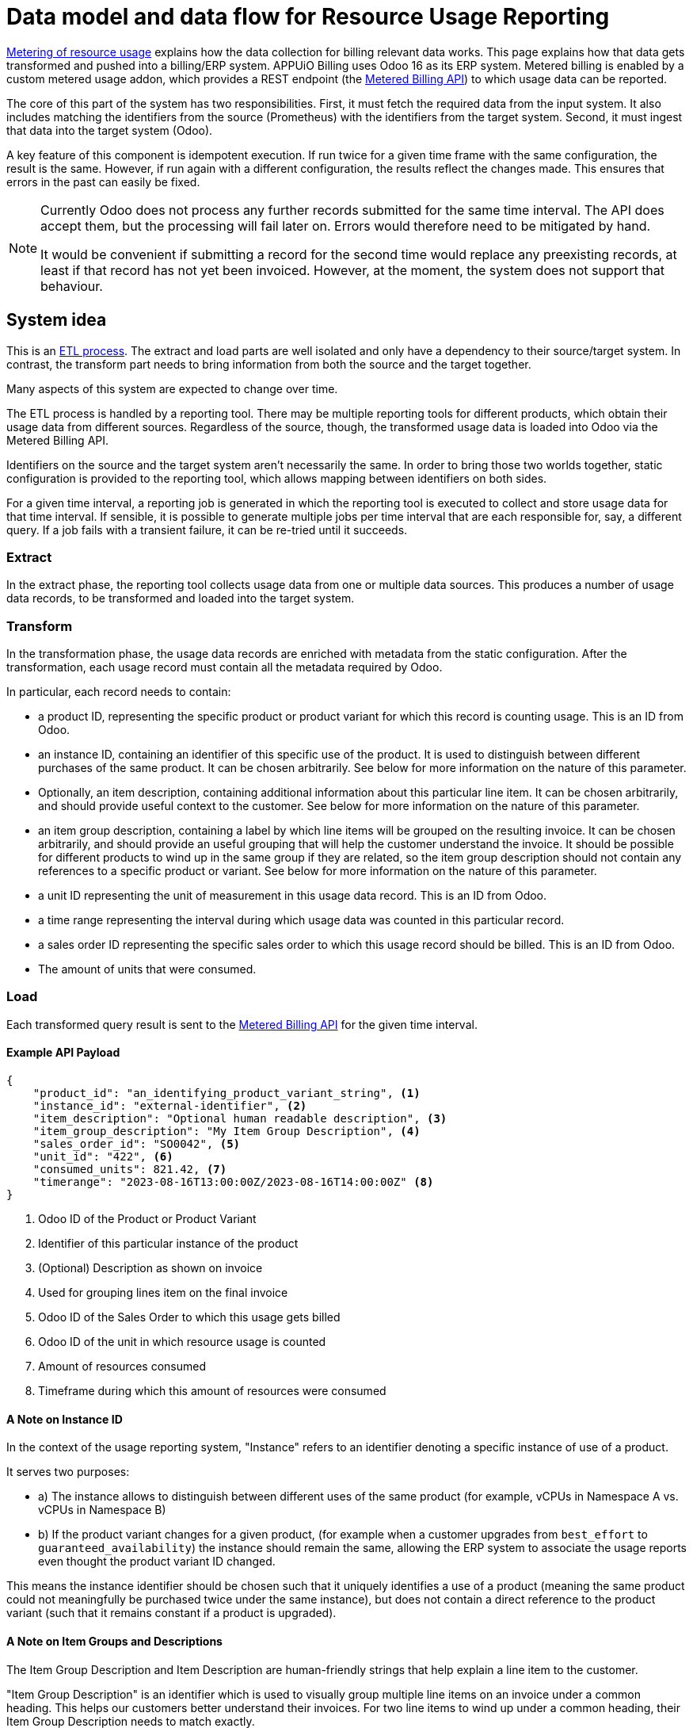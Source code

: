 = Data model and data flow for Resource Usage Reporting

[abstract]
====
xref:appuio-cloud:ROOT:references/architecture/metering.adoc[Metering of resource usage] explains how the data collection for billing relevant data works.
This page explains how that data gets transformed and pushed into a billing/ERP system.
APPUiO Billing uses Odoo 16 as its ERP system.
Metered billing is enabled by a custom metered usage addon, which provides a REST endpoint (the https://docs.central.vshn.ch/metered-billing.html[Metered Billing API]) to which usage data can be reported.
====

The core of this part of the system has two responsibilities.
First, it must fetch the required data from the input system.
It also includes matching the identifiers from the source (Prometheus) with the identifiers from the target system.
Second, it must ingest that data into the target system (Odoo).

A key feature of this component is idempotent execution.
  If run twice for a given time frame with the same configuration, the result is the same.
  However, if run again with a different configuration, the results reflect the changes made.
  This ensures that errors in the past can easily be fixed.

[NOTE]
--
Currently Odoo does not process any further records submitted for the same time interval.
The API does accept them, but the processing will fail later on.
Errors would therefore need to be mitigated by hand.

It would be convenient if submitting a record for the second time would replace any preexisting records, at least if that record has not yet been invoiced.
However, at the moment, the system does not support that behaviour.
--

== System idea

This is an https://en.wikipedia.org/wiki/Extract,_transform,_load[ETL process^].
The extract and load parts are well isolated and only have a dependency to their source/target system.
In contrast, the transform part needs to bring information from both the source and the target together.

Many aspects of this system are expected to change over time.

The ETL process is handled by a reporting tool.
There may be multiple reporting tools for different products, which obtain their usage data from different sources.
Regardless of the source, though, the transformed usage data is loaded into Odoo via the Metered Billing API.

Identifiers on the source and the target system aren't necessarily the same.
In order to bring those two worlds together, static configuration is provided to the reporting tool, which allows mapping between identifiers on both sides.

For a given time interval, a reporting job is generated in which the reporting tool is executed to collect and store usage data for that time interval.
If sensible, it is possible to generate multiple jobs per time interval that are each responsible for, say, a different query.
If a job fails with a transient failure, it can be re-tried until it succeeds.

=== Extract

In the extract phase, the reporting tool collects usage data from one or multiple data sources. This produces a number of usage data records, to be transformed and loaded into the target system.

=== Transform

In the transformation phase, the usage data records are enriched with metadata from the static configuration.
After the transformation, each usage record must contain all the metadata required by Odoo.

In particular, each record needs to contain:

* a product ID, representing the specific product or product variant for which this record is counting usage.
  This is an ID from Odoo.
* an instance ID, containing an identifier of this specific use of the product.
  It is used to distinguish between different purchases of the same product.
  It can be chosen arbitrarily.
  See below for more information on the nature of this parameter.
* Optionally, an item description, containing additional information about this particular line item.
  It can be chosen arbitrarily, and should provide useful context to the customer.
  See below for more information on the nature of this parameter.
* an item group description, containing a label by which line items will be grouped on the resulting invoice.
  It can be chosen arbitrarily, and should provide an useful grouping that will help the customer understand the invoice.
  It should be possible for different products to wind up in the same group if they are related, so the item group description should not contain any references to a specific product or variant.
  See below for more information on the nature of this parameter.
* a unit ID representing the unit of measurement in this usage data record.
  This is an ID from Odoo.
* a time range representing the interval during which usage data was counted in this particular record.
* a sales order ID representing the specific sales order to which this usage record should be billed.
  This is an ID from Odoo.
* The amount of units that were consumed.

=== Load

Each transformed query result is sent to the https://docs.central.vshn.ch/metered-billing.html[Metered Billing API] for the given time interval.

==== Example API Payload

[code:json]
----
{
    "product_id": "an_identifying_product_variant_string", <1>   
    "instance_id": "external-identifier", <2>             
    "item_description": "Optional human readable description", <3>
    "item_group_description": "My Item Group Description", <4>                           
    "sales_order_id": "SO0042", <5>                              
    "unit_id": "422", <6>                                        
    "consumed_units": 821.42, <7>                                
    "timerange": "2023-08-16T13:00:00Z/2023-08-16T14:00:00Z" <8> 
}
----

<1> Odoo ID of the Product or Product Variant
<2> Identifier of this particular instance of the product
<3> (Optional) Description as shown on invoice
<4> Used for grouping lines item on the final invoice
<5> Odoo ID of the Sales Order to which this usage gets billed
<6> Odoo ID of the unit in which resource usage is counted
<7> Amount of resources consumed
<8> Timeframe during which this amount of resources were consumed

==== A Note on Instance ID
In the context of the usage reporting system, "Instance" refers to an identifier denoting a specific instance of use of a product.

It serves two purposes:

* a) The instance allows to distinguish between different uses of the same product (for example, vCPUs in Namespace A vs. vCPUs in Namespace B)
* b) If the product variant changes for a given product, (for example when a customer upgrades from `best_effort` to `guaranteed_availability`) the instance should remain the same, allowing the ERP system to associate the usage reports even thought the product variant ID changed.

This means the instance identifier should be chosen such that it uniquely identifies a use of a product (meaning the same product could not meaningfully be purchased twice under the same instance), but does not contain a direct reference to the product variant (such that it remains constant if a product is upgraded).

==== A Note on Item Groups and Descriptions
The Item Group Description and Item Description are human-friendly strings that help explain a line item to the customer.

"Item Group Description" is an identifier which is used to visually group multiple line items on an invoice under a common heading.
This helps our customers better understand their invoices.
For two line items to wind up under a common heading, their Item Group Description needs to match exactly.

"Item Description" is a string that provides additional context for a specific line item.
It can contain information about the specific instance of the product, or it can contain context for how the usage data was measured.
It is not useful to repeat information in the "Item Description" that is already present in the "Item Group Description" - these two parameters should complement each other.

The item group description should be chosen such that it does not contain a direct reference to a particular product.
This allows line items for different products to be grouped together.

The Item Group Description is used as a heading in the invoice, and thus should be human-friendly.

Item Description should generally contain information to convey to the end user which specific product instance is being billed, _within the context of the grouping_.

Taken together, the Item Group Description and Item Description should contain all the information a customer needs to understand which instance of a product is being billed in a particular line item.

==== Examples

[code:json]
----
{
    "product_id": "ID_of_cloudscale_besteffort_vCPU",
    "instance_id": "c-my-awesome-cluster",
    "item_description": "All compute resources", <1>
    "item_group_description": "APPUiO Managed - Cluster: c-my-awesome-cluster"
},
----
<1> The `item_group_description` already contains all information necessary to identify which namespace this is about.
So the description just provides some generic context.
It could also be omitted in this case.

[code:json]
----
{
    "product_id": "ID_of_flex_vCPU",
    "instance_id": "c-appuio-cloudscale-lpg2/my-awesome-app",
    "item_description": "All Pods", <1>
    "item_group_description": "APPUiO Cloud - Zone: c-appuio-cloudscale-lpg2 / Namespace: my-awesome-app",
    ...
}
----
<1> The `item_group_description` already contains all information necessary to identify which cluster this is about.
So the description just provides some generic context.
It could also be omitted in this case.

[code:json]
----
{
    "product_id": "ID_of_appcat_redis_besteffort",
    "instance_id": "c-appuio-cloudscale-lpg2/my-awesome-app/session-storage",
    "item_description": "session-storage", <1>
    "item_group_description": "APPUiO Cloud - Zone: c-appuio-cloudscale-lpg2 / Namespace: my-awesome-app", <2>
    ...
}
----
<1> The item group description does not contain the instance name, so we instead put it in the description in order to convey the full information to the customer.
<2> The resource name is not part of the group.
This way, redis instances are grouped with other resources in the same namespace.

[code:json]
----
{
    "product_id": "ID_of_appcat_redis_besteffort",
    "instance_id": "c-my-awesome-cluster/my-awesome-app/session-storage",
    "item_description": "session-storage", <1>
    "item_group_description": "APPUiO Managed - Cluster: c-my-awesome-cluster / Namespace: my-awesome-app", <2>
    ...
}
----
<1> The item group description does not contain the instance name, so we instead put it in the description in order to convey the full information to the customer.
<2> The item group must distinguish between APPUiO Cloud and Managed, such that it gets correctly grouped with the other resources (in this case, managed cluster vCPU).

[code:json]
----
{
    "product_id": "ID_of_appcat_postgres_besteffort",
    "instance_id": "external-db",
    "item_description": "external-db", <1>
    "item_group_description": "VSHN AppCat", <2>
    ...
}
----
<1> The item group description does not contain information about the instance name, so we instead put it in the description in order to convey the full information to the customer.
<2> This AppCat service does not belong to a specific namespace.
We simply group all such services together under the "VSHN AppCat" header.

[code:json]
----
{
    "product_id": "ID_of_managed_server_standard",
    "instance_id": "myserver.vshnmanaged.net",
    "item_group_description": "Managed Server - Server: myserver.vshnmanaged.net", <1>
    ...
}
----
<1> The item group description contains all information the customer needs to identify what is being billed here.
There is also no useful extra context to give.
In this case, the `item_description` can be omitted.